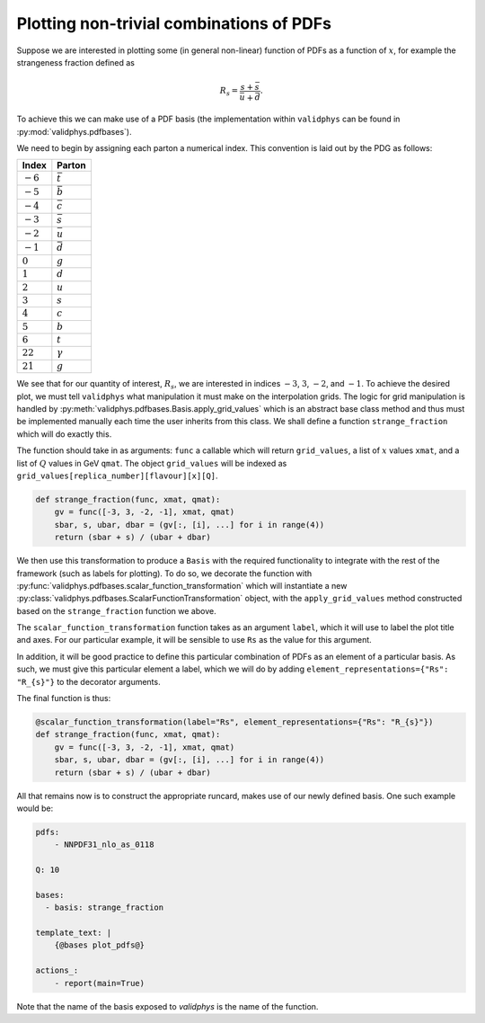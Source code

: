 Plotting non-trivial combinations of PDFs
=========================================

Suppose we are interested in plotting some (in general non-linear)
function of PDFs as a function of :math:`x`,
for example the strangeness fraction defined as

.. math::
   R_s = \frac{s + \bar{s}}{\bar{u} + \bar{d}}.

To achieve this we can make use of a PDF basis (the implementation
within ``validphys`` can be found in :py:mod:`validphys.pdfbases`).

We need to begin by assigning each parton a numerical index. This
convention is laid out by the PDG as follows:

==========  ===============
Index       Parton
==========  ===============
:math:`-6`  :math:`\bar{t}`
:math:`-5`  :math:`\bar{b}`
:math:`-4`  :math:`\bar{c}`
:math:`-3`  :math:`\bar{s}`
:math:`-2`  :math:`\bar{u}`
:math:`-1`  :math:`\bar{d}`
:math:`0`   :math:`g`
:math:`1`   :math:`d`
:math:`2`   :math:`u`
:math:`3`   :math:`s`
:math:`4`   :math:`c`
:math:`5`   :math:`b`
:math:`6`   :math:`t`
:math:`22`  :math:`\gamma`
:math:`21`  :math:`g`
==========  ===============

We see that for our quantity of interest, :math:`R_s`, we are interested
in indices :math:`-3`, :math:`3`, :math:`-2`, and :math:`-1`.
To achieve the desired plot, we must tell ``validphys`` what manipulation
it must make on the interpolation grids. The logic for grid manipulation
is handled by :py:meth:`validphys.pdfbases.Basis.apply_grid_values` which
is an abstract base class method and thus must be implemented manually
each time the user inherits from this class.
We shall define a function ``strange_fraction`` which will do exactly this.

The function should take in as arguments: ``func`` a callable which will
return ``grid_values``, a list of :math:`x` values ``xmat``, and a list of
:math:`Q` values in GeV ``qmat``. The object ``grid_values`` will be indexed as
``grid_values[replica_number][flavour][x][Q]``.

.. code:: python

  def strange_fraction(func, xmat, qmat):
      gv = func([-3, 3, -2, -1], xmat, qmat)
      sbar, s, ubar, dbar = (gv[:, [i], ...] for i in range(4))
      return (sbar + s) / (ubar + dbar)

We then use this transformation to produce a ``Basis`` with the  required functionality to integrate with the rest of the framework (such as labels for plotting). To do so, we decorate the function with
:py:func:`validphys.pdfbases.scalar_function_transformation` which will instantiate
a new  :py:class:`validphys.pdfbases.ScalarFunctionTransformation`
object, with the ``apply_grid_values`` method constructed based on the  ``strange_fraction`` function we above.

The ``scalar_function_transformation`` function takes as an argument ``label``, which it will
use to label the plot title and axes. For our particular example, it will be sensible
to use ``Rs`` as the value for this argument.

In addition, it will be good practice to define this particular combination of PDFs as an element
of a particular basis. As such, we must give this particular element a label, which we will do
by adding ``element_representations={"Rs": "R_{s}"}`` to the decorator arguments.

The final function is thus:

.. code:: python

   @scalar_function_transformation(label="Rs", element_representations={"Rs": "R_{s}"})
   def strange_fraction(func, xmat, qmat):
       gv = func([-3, 3, -2, -1], xmat, qmat)
       sbar, s, ubar, dbar = (gv[:, [i], ...] for i in range(4))
       return (sbar + s) / (ubar + dbar)

All that remains now is to construct the appropriate runcard, makes use of our newly
defined basis. One such example would be:

.. code:: yaml

  pdfs:
      - NNPDF31_nlo_as_0118

  Q: 10

  bases:
    - basis: strange_fraction

  template_text: |
      {@bases plot_pdfs@}

  actions_:
      - report(main=True)

Note that the name of the basis exposed to `validphys` is the name of the function.
